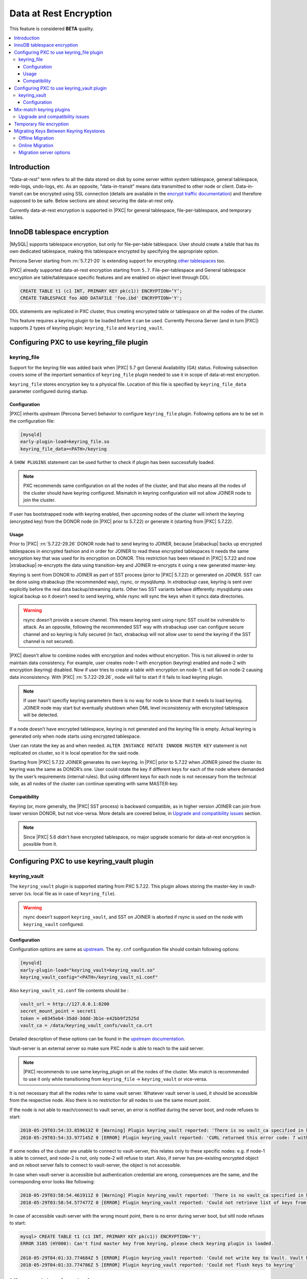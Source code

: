 .. _data_at_rest_encryption:

=======================
Data at Rest Encryption
=======================

This feature is considered **BETA** quality.

.. contents::
   :local:

.. _innodb_general_tablespace_encryption:

Introduction
============

"Data-at-rest" term refers to all the data stored on disk by some server within
system tablespace, general tablespace, redo-logs, undo-logs, etc. As an
opposite, "data-in-transit" means data transmitted to other node or client.
Data-in-transit can be encrypted using SSL connection (details are available in
the `encrypt traffic documentation <https://www.percona.com/doc/percona-xtradb-cluster/LATEST/security/encrypt-traffic.html>`_) and
therefore supposed to be safe. Below sections are about securing the
data-at-rest only. 

Currently data-at-rest encryption is supported in |PXC| for general tablespace,
file-per-tablespace, and temporary tables.

InnoDB tablespace encryption
============================

|MySQL| supports tablespace encryption, but only for file-per-table tablespace.
User should create a table that has its own dedicated tablespace, making this
tablespace encrypted by specifying the appropriate option.

Percona Server starting from :rn:`5.7.21-20` is extending support for
encrypting `other tablespaces <https://www.percona.com/doc/percona-server/LATEST/management/data_at_rest_encryption.html>`_ too.

|PXC| already supported data-at-rest encryption starting from ``5.7``.
File-per-tablespace and General tablespace encryption are table/tablespace
specific features and are enabled on object level through DDL:

.. code-block:: mysql

   CREATE TABLE t1 (c1 INT, PRIMARY KEY pk(c1)) ENCRYPTION=’Y’;
   CREATE TABLESPACE foo ADD DATAFILE 'foo.ibd' ENCRYPTION='Y';

DDL statements are replicated in PXC cluster, thus creating encrypted table or
tablespace on all the nodes of the cluster.

This feature requires a keyring plugin to be loaded before it can be used.
Currently Percona Server (and in turn |PXC|) supports 2 types of keyring
plugin: ``keyring_file`` and ``keyring_vault``.

Configuring PXC to use keyring_file plugin
==========================================

keyring_file
------------

Support for the keyring file was added back when |PXC| 5.7 got General
Availability (GA) status. Following subsection covers some of the important
semantics of ``keyring_file`` plugin needed to use it in scope of data-at-rest
encryption.

``keyring_file`` stores encryption key to a physical file. Location of this
file is specified by ``keyring_file_data`` parameter configured during startup.

Configuration
*************

|PXC| inherits upstream (Percona Server) behavior to configure ``keyring_file``
plugin. Following options are to be set in the configuration file:

.. code-block:: text

   [mysqld]
   early-plugin-load=keyring_file.so
   keyring_file_data=<PATH>/keyring

A ``SHOW PLUGINS`` statement can be used further to check if plugin has been
successfully loaded.

.. note:: PXC recommends same configuration on all the nodes of the cluster,
   and that also means all the nodes of the cluster should have keyring
   configured. Mismatch in keyring configuration will not allow JOINER node to
   join the cluster.

If user has bootstrapped node with keyring enabled, then upcoming nodes of the
cluster will inherit the keyring (encrypted key) from the DONOR node
(in |PXC| prior to 5.7.22) or generate it (starting from |PXC| 5.7.22).

Usage
*****

Prior to |PXC| :rn:`5.7.22-29.26` DONOR node had to send keyring to JOINER,
because |xtabackup| backs up encrypted tablespaces in encrypted fashion and in
order for JOINER to read these encrypted tablespaces it needs the same
encryption key that was used for its encryption on DONOR. This restriction has
been relaxed in |PXC| 5.7.22 and now |xtrabackup| re-encrypts the data using
transition-key and JOINER re-encrypts it using a new generated master-key.

Keyring is sent from DONOR to JOINER as part of SST process (prior to |PXC|
5.7.22) or generated on JOINER. SST can be done
using xtrabackup (the recommended way), rsync, or mysqldump. In *xtrabackup*
case, keyring is sent over explicitly before the real data backup/streaming
starts. Other two SST variants behave differently: mysqldump uses logical
backup so it doesn’t need to send keyring, while rsync will sync the keys when
it syncs data directories. 

.. warning:: rsync doesn’t provide a secure channel. This means keyring sent
   using rsync SST could be vulnerable to attack. As an opposite, following the
   recommended SST way with xtrabackup user can configure secure channel and so
   keyring is fully secured (in fact, xtrabackup will not allow user to send
   the keyring if the SST channel is not secured). 

.. warning Percona doesn't recommend rsync-based SST for data-at-rest
   encryption using keyring.

|PXC| doesn't allow to combine nodes with encryption and nodes without 
encryption. This is not allowed in order to maintain data consistency. For
example, user creates node-1 with encryption (keyring) enabled and node-2
with encryption (keyring) disabled. Now if user tries to create a table with
encryption on node-1, it will fail on node-2 causing data inconsistency.
With |PXC| :rn:`5.7.22-29.26`, node will fail to start if it fails to load
keyring plugin. 

.. note:: If user hasn’t specifiy keyring parameters there is no way for node
   to know that it needs to load keyring. JOINER node may start but eventually
   shutdown when DML level inconsistency with encrypted tablespace will be
   detected.

If a node doesn’t have encrypted tablespace, keyring is not generated and
the keyring file is empty. Actual keyring is generated only when node starts
using encrypted tablespace.

User can rotate the key as and when needed. 
``ALTER INSTANCE ROTATE INNODB MASTER KEY`` statement is not replicated on
cluster, so it is local operation for the said node.

Starting from |PXC| 5.7.22 JOINER generates its own keyring. In |PXC| prior to
5.7.22 when JOINER joined the cluster its keyring was the same as DONOR’s one.
User could rotate the key if different keys for each of the node where demanded
by the user’s requirements (internal rules). But using different keys for each
node is not necessary from the technical side, as all nodes of the cluster can
continue operating with same MASTER-key.

Compatibility
*************

Keyring (or, more generally, the |PXC| SST process) is backward compatible, as
in higher version JOINER can join from lower version DONOR, but not vice-versa.
More details are covered below, in `Upgrade and compatibility issues`_ section.

.. note:: Since |PXC| 5.6 didn't have encrypted tablespace, no major
   upgrade scenario for data-at-rest encryption is possible from it.

Configuring PXC to use keyring_vault plugin
===========================================

keyring_vault
-------------

The ``keyring_vault`` plugin is supported starting from PXC 5.7.22. This plugin
allows storing the master-key in vault-server (vs. local file as in case of
``keyring_file``). 

.. warning:: rsync doesn't support ``keyring_vault``, and SST on JOINER is
   aborted if rsync is used on the node with ``keyring_vault`` configured. 

Configuration
*************

Configuration options are same as `upstream <https://www.percona.com/doc/percona-server/5.7/management/data_at_rest_encryption.html#keyring-vault-plugin>`_. The ``my.cnf`` configuration file should contain following options:

.. code-block:: text

   [mysqld]
   early-plugin-load="keyring_vault=keyring_vault.so"
   keyring_vault_config="<PATH>/keyring_vault_n1.conf"

Also ``keyring_vault_n1.conf`` file contents should be :

.. code-block:: text

   vault_url = http://127.0.0.1:8200
   secret_mount_point = secret1
   token = e0345eb4-35dd-3ddd-3b1e-e42bb9f2525d
   vault_ca = /data/keyring_vault_confs/vault_ca.crt

Detailed description of these options can be found in the `upstream documentation <https://www.percona.com/doc/percona-server/5.7/management/data_at_rest_encryption.html#keyring-vault-plugin>`_.

Vault-server is an external server so make sure PXC node is able to reach to the said
server.

.. note:: |PXC| recommends to use same keyring_plugin on all the nodes of the
   cluster. Mix-match is recommended to use it only while transitioning from
   ``keyring_file`` -> ``keyring_vault`` or vice-versa.

It is not necessary that all the nodes refer to same vault server. Whatever
vault server is used, it should be accessible from the respective node. Also
there is no restriction for all nodes to use the same mount point.

If the node is not able to reach/connect to vault server, an error is notified
during the server boot, and node refuses to start:

.. code-block:: text

   2018-05-29T03:54:33.859613Z 0 [Warning] Plugin keyring_vault reported: 'There is no vault_ca specified in keyring_vault's configuration file. Please make sure that Vault's CA certificate is trusted by the machine from which you intend to connect to Vault.'
   2018-05-29T03:54:33.977145Z 0 [ERROR] Plugin keyring_vault reported: 'CURL returned this error code: 7 with error message : Failed to connect to 127.0.0.1 port 8200: Connection refused'

If some nodes of the cluster are unable to connect to vault-server, this
relates only to these specific nodes: e.g. if node-1 is able to connect, and
node-2 is not, only node-2 will refuse to start. Also, if server has
pre-existing encrypted object and on reboot server fails to connect to
vault-server, the object is not accessible.

In case when vault-server is accessible but authentication credential are wrong, 
consequences are the same, and the corresponding error looks like following:

.. code-block:: text

   2018-05-29T03:58:54.461911Z 0 [Warning] Plugin keyring_vault reported: 'There is no vault_ca specified in keyring_vault's configuration file. Please make sure that Vault's CA certificate is trusted by the machine from which you intend to connect to Vault.'
   2018-05-29T03:58:54.577477Z 0 [ERROR] Plugin keyring_vault reported: 'Could not retrieve list of keys from Vault. Vault has returned the following error(s): ["permission denied"]'

In case of accessible vault-server with the wrong mount point, there is no
error during server boot, but sitll node refuses to start:

.. code-block:: text

   mysql> CREATE TABLE t1 (c1 INT, PRIMARY KEY pk(c1)) ENCRYPTION='Y';
   ERROR 3185 (HY000): Can't find master key from keyring, please check keyring plugin is loaded.

   2018-05-29T04:01:33.774684Z 5 [ERROR] Plugin keyring_vault reported: 'Could not write key to Vault. Vault has returned the following error(s): ["no handler for route 'secret1/NDhfSU5OT0RCS2V5LTkzNzVmZWQ0LTVjZTQtMTFlOC05YTc3LTM0MDI4NmI4ODhiZS0xMF8='"]'
   2018-05-29T04:01:33.774786Z 5 [ERROR] Plugin keyring_vault reported: 'Could not flush keys to keyring'

Mix-match keyring plugins
=========================

With |xtrabackup| introducing transition-key logic it is now possible to
mix-match keyring plugins. For example, user has node-1 configured to use
``keyring_file`` plugin and node-2 configured to use ``keyring_vault``.

.. note:: Percona recommends same configuration for all the nodes of the
   cluster. Mix-match (in keyring plugins) is recommended only during
   transition from one keying to other.

Upgrade and compatibility issues
--------------------------------

|PXC| server before ``5.7.22`` only supported ``keyring_file`` and the
dependent |xtrabackup| didn’t had concept of transition-key then. This makes
mix-match of old |PXC| server (pre-5.7.21) using ``keyring_file`` with new
|PXC| server (post-5.7.22) using ``keyring_vault`` not possible. User should
first upgrade |PXC| server to version 5.7.22 or newer using ``keyring_file``
plugin and then let it act as DONOR to new booting ``keyring_vault`` running
JOINER.

If all the nodes are using |PXC| 5.7.22, then user can freely
configure some nodes to use ``keyring_file`` and other to use
``keyring_vault``, but still this setup is not recommended and should be used
during transitioning to vault only.

If all the nodes are using |PXC| 5.7.21 and user would like to move to use
``keyring_vault`` plugin, all the nodes should be upgraded to use |PXC| 5.7.22
(that’s where vault plugin support was introduced in PXC). Once all nodes are
configured to use |PXC| 5.7.22, user can switch one node at a time to use
``vault-plugin``.

.. note:: |MySQL| 5.7.21 has support for `migration between keystores <https://dev.mysql.com/doc/mysql-security-excerpt/5.7/en/keyring-key-migration.html>`_. Although a restart is required.

Temporary file encryption
=========================

Percona Server 5.7.22 added support for encrypting temporary file storage
enabled using ``encrypt-tmp-files``. This storage or files are local to the
node and has no direct effect on |PXC| replication. |PXC| recommends enabling
it on all the nodes of the cluster, though that is not mandatory. Parameter to
enable this option is same as in Percona Server:

.. code-block:: text

   [mysqld]
   encrypt-tmp-files=ON

Migrating Keys Between Keyring Keystores
========================================

|PXC| supports key migration between keystores. The migration can be performed
offline or online.

Offline Migration
-----------------

In offline migration, the node to migrate is shutdown, and the migration server
takes care of migrating keys for the said server to a new keystore.

Following example illustrates this scenario:

1. Let's say there are 3 |PXC| nodes n1, n2, n3 - all using ``keyring_file``, 
   and n2 should be migrated to use ``keyring_vault``
2. User shuts down n2 node.
3. User start's Migration Server (``mysqld`` with a special option).
4. Migration Server copies keys from n2 keyring file and adds them to the vault
   server.
5. User starts n2 node with the vault parameter, and keys should be available.

Here is how the migration server output should look like:

.. code-block:: text

   /dev/shm/pxc57/bin/mysqld --defaults-file=/dev/shm/pxc57/copy_mig.cnf \
   --keyring-migration-source=keyring_file.so \
   --keyring_file_data=/dev/shm/pxc57/node2/keyring \
   --keyring-migration-destination=keyring_vault.so \
   --keyring_vault_config=/dev/shm/pxc57/vault/keyring_vault.cnf &

   2018-05-30T03:44:11.803459Z 0 [Warning] TIMESTAMP with implicit DEFAULT value is deprecated. Please use
   --explicit_defaults_for_timestamp server option (see documentation for more details).
   2018-05-30T03:44:11.803534Z 0 [Note] --secure-file-priv is set to NULL. Operations related to importing and
   exporting data are disabled
   2018-05-30T03:44:11.803550Z 0 [Warning] WSREP: Node is not a cluster node. Disabling pxc_strict_mode
   2018-05-30T03:44:11.803564Z 0 [Note] /dev/shm/pxc57/bin/mysqld (mysqld 5.7.21-21-29.26-debug) starting as process
   5710 ...
   2018-05-30T03:44:11.805917Z 0 [Warning] Can't create test file /dev/shm/pxc57/copy_mig/qaserver-06.lower-test
   2018-05-30T03:44:11.805932Z 0 [Warning] Can't create test file /dev/shm/pxc57/copy_mig/qaserver-06.lower-test
   2018-05-30T03:44:11.945989Z 0 [Note] Keyring migration successful.
   2018-05-30T03:44:11.946015Z 0 [Note] Binlog end
   2018-05-30T03:44:11.946047Z 0 [Note] Shutting down plugin 'keyring_vault'
   2018-05-30T03:44:11.946166Z 0 [Note] Shutting down plugin 'keyring_file'
   2018-05-30T03:44:11.947334Z 0 [Note] /dev/shm/pxc57/bin/mysqld: Shutdown complete

On successful migration, destination keystore will get additional migrated keys
(pre-existing keys in destination keystore are not touched or removed). Source
keystore continues to retain the keys as migration performs copy operation and
not move operation.

If migration fails, then destination keystore will be left untouched.

Online Migration
----------------

In online migration, node to migrate is kept running and migration server takes
care of migrating keys for the said server to a new keystore by connecting to
the node.

Following example illustrates this scenario:

1. Let's say there are 3 |PXC| nodes n1, n2, n3 - all using ``keyring_file``, 
   and n3 should be migrated to use ``keyring_vault``
2. User start's Migration Server (``mysqld`` with a special option).
3. Migration Server copies keys from n3 keyring file and adds them to the vault
   server.
4. User restarts n3 node with the vault parameter, and keys should be available.

Here is how the migration server output should look like:

.. code-block:: text

   /dev/shm/pxc57/bin/mysqld --defaults-file=/dev/shm/pxc57/copy_mig.cnf \
   --keyring-migration-source=keyring_vault.so \
   --keyring_vault_config=/dev/shm/pxc57/keyring_vault3.cnf \
   --keyring-migration-destination=keyring_file.so \
   --keyring_file_data=/dev/shm/pxc57/node3/keyring \
   --keyring-migration-host=localhost \
   --keyring-migration-user=root \
   --keyring-migration-port=16300 \
   --keyring-migration-password='' &

   2018-05-29T14:07:32.789673Z 0 [Warning] TIMESTAMP with implicit DEFAULT value is deprecated. Please use
   --explicit_defaults_for_timestamp server option (see documentation for more details).
   2018-05-29T14:07:32.789748Z 0 [Note] --secure-file-priv is set to NULL. Operations related to importing and
   exporting data are disabled
   2018-05-29T14:07:32.789766Z 0 [Warning] WSREP: Node is not a cluster node. Disabling pxc_strict_mode
   2018-05-29T14:07:32.789780Z 0 [Note] /dev/shm/pxc57/bin/mysqld (mysqld 5.7.21-21-29.26-debug) starting as process
   4936 ...
   2018-05-29T14:07:32.792036Z 0 [Warning] Can't create test file /dev/shm/pxc57/copy_mig/qaserver-06.lower-test
   2018-05-29T14:07:32.792052Z 0 [Warning] Can't create test file /dev/shm/pxc57/copy_mig/qaserver-06.lower-test
   2018-05-29T14:07:32.927612Z 0 [Note] Keyring migration successful.
   2018-05-29T14:07:32.927636Z 0 [Note] Binlog end
   2018-05-29T14:07:32.927671Z 0 [Note] Shutting down plugin 'keyring_vault'
   2018-05-29T14:07:32.927793Z 0 [Note] Shutting down plugin 'keyring_file'
   2018-05-29T14:07:32.928864Z 0 [Note] /dev/shm/pxc57/bin/mysqld: Shutdown complete

On successful migration, destination keystore will get additional migrated keys
(pre-existing keys in destination keystore are not touched or removed). Source
keystore continues to retain the keys as migration performs copy operation and
not move operation. 

If migration fails, then destination keystore will be left untouched.

Migration server options
------------------------

* ``--keyring-migration-source``: The source keyring plugin that manages the
  keys to be migrated.

* ``--keyring-migration-destination``: The destination keyring plugin to which
  the migrated keys are to be copied
  
  .. note:: For an offline migration, no additional key migration options are
     needed. 

* ``--keyring-migration-host``: The host where the running server is located.
  This is always the local host.

* ``--keyring-migration-user``, ``--keyring-migration-password``: The username
  and password for the account to use to connect to the running server.

* ``--keyring-migration-port``: For TCP/IP connections, the port number to
  connect to on the running server.

* ``--keyring-migration-socket``: For Unix socket file or Windows named pipe
  connections, the socket file or named pipe to connect to on the running
  server. 

Prerequisite for migration:

Make sure to pass required kerying options and other configuration parameters
for the two keyring plugins. For example, if ``keyring_file`` is one of the
plugins, you must set the :variable:`keyring_file_data` system variable if the
keyring data file location is not the default location.

Other non-keyring options may be required as well. One way to specify these
options is by using ``--defaults-file`` to name an option file that contains
the required options.

.. code-block:: text

   [mysqld]
   basedir=/dev/shm/pxc57
   datadir=/dev/shm/pxc57/copy_mig
   log-error=/dev/shm/pxc57/logs/copy_mig.err
   socket=/tmp/copy_mig.sock
   port=16400
